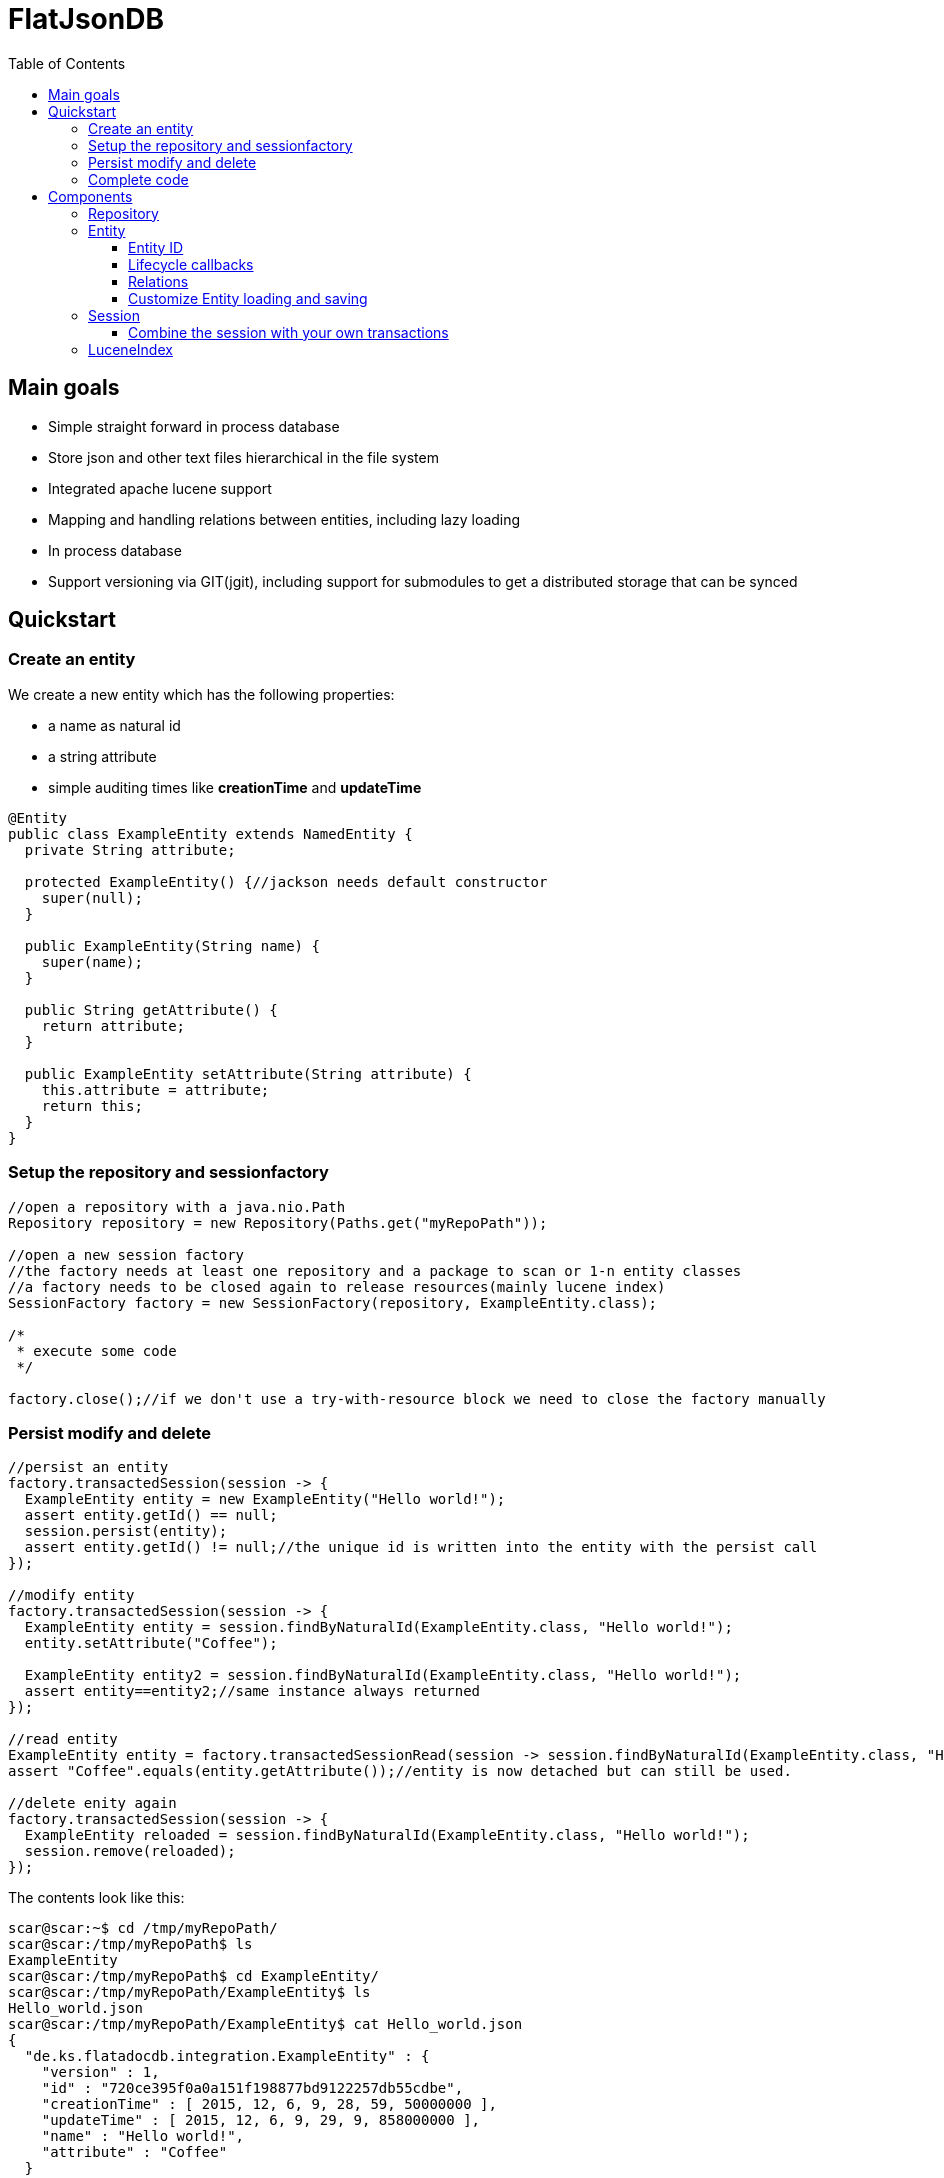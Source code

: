 = FlatJsonDB
:toc:
:toclevels: 4

== Main goals

* Simple straight forward in process database
* Store json and other text files hierarchical in the file system
* Integrated apache lucene support
* Mapping and handling relations between entities, including lazy loading
* In process database
* Support versioning via GIT(jgit), including support for submodules to get a distributed storage that can be synced

== Quickstart

=== Create an entity

We create a new entity which has the following properties:

* a name as natural id
* a string attribute
* simple auditing times like *creationTime* and *updateTime*

[source,java]
----
@Entity
public class ExampleEntity extends NamedEntity {
  private String attribute;

  protected ExampleEntity() {//jackson needs default constructor
    super(null);
  }

  public ExampleEntity(String name) {
    super(name);
  }

  public String getAttribute() {
    return attribute;
  }

  public ExampleEntity setAttribute(String attribute) {
    this.attribute = attribute;
    return this;
  }
}
----

=== Setup the repository and sessionfactory
[source,java]
----
//open a repository with a java.nio.Path
Repository repository = new Repository(Paths.get("myRepoPath"));

//open a new session factory
//the factory needs at least one repository and a package to scan or 1-n entity classes
//a factory needs to be closed again to release resources(mainly lucene index)
SessionFactory factory = new SessionFactory(repository, ExampleEntity.class);

/*
 * execute some code
 */

factory.close();//if we don't use a try-with-resource block we need to close the factory manually
----


=== Persist modify and delete
[source,java]
----
//persist an entity
factory.transactedSession(session -> {
  ExampleEntity entity = new ExampleEntity("Hello world!");
  assert entity.getId() == null;
  session.persist(entity);
  assert entity.getId() != null;//the unique id is written into the entity with the persist call
});

//modify entity
factory.transactedSession(session -> {
  ExampleEntity entity = session.findByNaturalId(ExampleEntity.class, "Hello world!");
  entity.setAttribute("Coffee");

  ExampleEntity entity2 = session.findByNaturalId(ExampleEntity.class, "Hello world!");
  assert entity==entity2;//same instance always returned
});

//read entity
ExampleEntity entity = factory.transactedSessionRead(session -> session.findByNaturalId(ExampleEntity.class, "Hello world!"));
assert "Coffee".equals(entity.getAttribute());//entity is now detached but can still be used.

//delete enity again
factory.transactedSession(session -> {
  ExampleEntity reloaded = session.findByNaturalId(ExampleEntity.class, "Hello world!");
  session.remove(reloaded);
});
----

The contents look like this:
[source,shell]
----
scar@scar:~$ cd /tmp/myRepoPath/
scar@scar:/tmp/myRepoPath$ ls
ExampleEntity
scar@scar:/tmp/myRepoPath$ cd ExampleEntity/
scar@scar:/tmp/myRepoPath/ExampleEntity$ ls
Hello_world.json
scar@scar:/tmp/myRepoPath/ExampleEntity$ cat Hello_world.json
{
  "de.ks.flatadocdb.integration.ExampleEntity" : {
    "version" : 1,
    "id" : "720ce395f0a0a151f198877bd9122257db55cdbe",
    "creationTime" : [ 2015, 12, 6, 9, 28, 59, 50000000 ],
    "updateTime" : [ 2015, 12, 6, 9, 29, 9, 858000000 ],
    "name" : "Hello world!",
    "attribute" : "Coffee"
  }
}
----

=== Complete code
[source,java]
----
  @Test
  public void testExample() throws Exception {
    //open a repository with a java.nio.Path
    Repository repository = new Repository(myRepoPath);

    //open a new session factory
    //the factory needs at least one repository and a package to scan or 1-n entity classes
    //a factory needs to be closed again to release resources(mainly lucene index)
    try (SessionFactory factory = new SessionFactory(repository, ExampleEntity.class)) {
      factory.transactedSession(session -> {
        ExampleEntity entity = new ExampleEntity("Hello world!");
        assert entity.getId() == null;
        session.persist(entity);
        assert entity.getId() != null;//the unique id is written into the entity with the persist call
      });

      //modify entity
      factory.transactedSession(session -> {
        ExampleEntity entity = session.findByNaturalId(ExampleEntity.class, "Hello world!");
        entity.setAttribute("Coffee");

        ExampleEntity entity2 = session.findByNaturalId(ExampleEntity.class, "Hello world!");
        assert entity==entity2;//same instance always returned
      });

      //read entity
      ExampleEntity entity = factory.transactedSessionRead(session -> session.findByNaturalId(ExampleEntity.class, "Hello world!"));
      assert "Coffee".equals(entity.getAttribute());//entity is now detached but can still be used.

      //delete enity again
      factory.transactedSession(session -> {
        ExampleEntity reloaded = session.findByNaturalId(ExampleEntity.class, "Hello world!");
        session.remove(reloaded);
      });
    }
//    factory.close(); if we don't use a try-with-resource block we need to close the factory manually
  }
----


== Components

The flatjsondb consists of one or more repositories. +
All repository entries are entities which are registered at a global metamodel. +
Each repository has its own indexes, including the lucene index for searching. +

=== Repository

A repository is generally a folder on your filesystem containing a bunch of json/text or other files which are mapped as entities.
It might look like the following:

[source,bash]
-----
scar@scar:/tmp/tempRepo$ pwd
/tmp/tempRepo

scar@scar:/tmp/tempRepo$ ls -lA
total 8
drwxr-xr-x 2 scar scar 4096 Dec  6 07:58 .lucene
drwxr-xr-x 2 scar scar 4096 Dec  6 07:58 .index
drwxr-xr-x 2 scar scar 4096 Dec  6 07:58 .git
drwxr-xr-x 2 scar scar 4096 Dec  6 07:58 TestEntity

scar@scar:/tmp/tempRepo$ cd TestEntity/
scar@scar:/tmp/tempRepo/TestEntity$ ls -lA
total 4
-rw-r--r-- 1 scar scar 262 Dec  6 07:58 blubber.json

scar@scar:/tmp/tempRepo/TestEntity$ cat blubber.json
{
  "de.ks.flatadocdb.metamodel.TestEntity" : {
    "version" : 1,
    "id" : "3708a8ca06b62afd2d3d9b1039702b5b61e59e40",
    "creationTime" : [ 2015, 12, 6, 7, 58, 27, 909000000 ],
    "updateTime" : null,
    "name" : "blubber",
    "attribute" : "Steak"
  }
}
-----

In addition to the entities it contains the index files:

* .git git repository
* .lucene lucene index files
* .index faltadocdb index used to prevent file system scanning and parsing at startup.

As a repository is manged by git you can use it in a distributed way: +
For example you can have a clone on your local computer and a seperate one on a notebook and sync both via wlan.+
Or you can manage one main clone on a cloud storage and push to it from different machines. +

Different repositories can be used eg. for private, family or work stuff.

=== Entity

An entity is any java class annotated with *@Entity*.

[source,java]
@Entity
public class TestEntity extends NamedEntity {
...

As you can see we already provide some base classes (NamedEntity and BaseEntity) you can extend from.
Those are just suggestions, you can always use the annotations to map your own entities.

An entity has to fulfill the following requirements:

* Annotated witht *@Entity*
* 1 Verision field *@Version long version;*
* 1 Id field *@Id String version;*
* For jackson it needs to have a default constructor

==== Entity ID

The ID of an entity is the SHA1 checksum of the relative path in the repository(which is unique).

==== Lifecycle callbacks

Lifecycle callbacks are support via parameter-less methodds annotated with the following:

* @PostLoad
* @PostPersist
* @PostRemove
* @PostUpdate
* @PrePersist
* @PreRemove
* @PreUpdate

==== Relations

An entity can contain relations to other entities.
These relations are always mapped via 1-n IDs.
If an entity contains another entity that is not annotated as a relation, this entity will be stored by the persister(like an embeddable).
The following annotations exist:

* @ToMany -> maps a List or a Set of entities
* @ToOne -> maps a single entity
* @Children -> maps a List or a Set of entities
* @Child -> maps a single child entity

The child* annotations have a special meaning. They define that those entities are not stored in their usual folder,
but in a subfolder of their parent's directory.

Related entities are always persisted with their parent.
However removal of the relation owner will not remove the related entities.

==== Customize Entity loading and saving

The @Entity annotation contains some field defining the behaviour on how and where the entity is loaded/saved;

* FolderGenerator -> Generates the target folder to store the entity in
* FileGenerator -> Generates the file name for the entity
* EntityPersister -> used to load/save an entity. Custom implementations can be used for eg. asciidoctor, xml whatever.

=== Session

The session is the main object to manipulate entities.
It must only be used by a single thread.
The following methods are important:

* findById -> finds an entity by the sha1 id
* findByNaturalId -> finds an entity by the natural id, eg. name
* persist(Object) -> stores an entity, multiple calls for the same entity will result in a NOOP
* remove(Object) -> deletes an entity
* lucene(...) -> provides read access to an IndexSearcher of lucene

Updates of entities are done automatically by a dirty check.
The dirty check implementation is quite simple right now.
It generates the file contents it would write to the file system and compares the md5 sum with the previous md5 sum.

==== Combine the session with your own transactions

The session provides the usual methods you need to include it in your own transaction environment:

* prepare
* commit
* rollback

However due to the mass of file operations the commit phase can break down and destroy you 2 phase commit.

=== LuceneIndex

Lucene is included to provide search access for all entities.
Sadly lucene is not that fast when I commit the current state.
Therefore the LuceneIndex is  not transaction safe.
I try to ensure that it is only updated after a successful commit, but this is can still go wrong.

By default all Enum, String or primitive fields and collections/arrays thereof are indexed.
You can generate your own list of indexable fields by using an own imlementation of *LuceneDocumentExtractor* (See @Entity).
